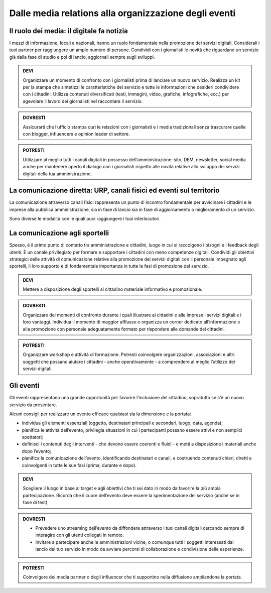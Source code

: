 Dalle media relations alla organizzazione degli eventi
~~~~~~~~~~~~~~~~~~~~~~~~~~~~~~~~~~~~~~~~~~~~~~~~~~~~~~

Il ruolo dei media: il digitale fa notizia
^^^^^^^^^^^^^^^^^^^^^^^^^^^^^^^^^^^^^^^^^^^

I mezzi di informazione, locali e nazionali, hanno un ruolo fondamentale nella promozione dei servizi digitali. Considerali i tuoi partner per raggiungere un ampio  numero di persone. Condividi con i giornalisti le novità che riguardano un servizio già dalla fase di studio e poi di lancio,  aggiornali sempre sugli sviluppi.

.. admonition:: DEVI

   Organizzare un momento di confronto con i giornalisti prima di lanciare un nuovo servizio. Realizza un kit per la stampa che sintetizzi    le caratteristiche del servizio e tutte le informazioni che desideri condividere con i cittadini. Utilizza contenuti diversificati        (testi, immagini, video, grafiche, infografiche, ecc.) per agevolare il lavoro dei giornalisti nel raccontare il servizio.

.. admonition:: DOVRESTI

   Assicurarti che l’ufficio stampa curi le relazioni con i giornalisti e i media tradizionali senza trascurare quelle con blogger,          influencers e opinion leader di settore. 

.. admonition:: POTRESTI

   Utilizzare al meglio tutti i canali digitali in possesso dell’amministrazione: sito, DEM, newsletter, social media anche per mantenere    aperto il dialogo con i giornalisti rispetto alle novità relative allo sviluppo dei servizi digitali della tua amministrazione. 


La comunicazione diretta: URP, canali fisici ed eventi sul territorio
^^^^^^^^^^^^^^^^^^^^^^^^^^^^^^^^^^^^^^^^^^^^^^^^^^^^^^^^^^^^^^^^^^^^^^

La comunicazione attraverso canali fisici rappresenta un punto di incontro fondamentale per avvicinare i cittadini e le imprese alla pubblica amministrazione, sia in fase di lancio sia in fase di aggiornamento o miglioramento di un servizio.

Sono diverse le modalità con le quali puoi raggiungere i tuoi interlocutori.


La comunicazione agli sportelli
^^^^^^^^^^^^^^^^^^^^^^^^^^^^^^^^

Spesso, è il primo punto di contatto tra  amministrazione e cittadini, luogo in cui si raccolgono i bisogni e i feedback degli utenti. È un canale privilegiato per formare e supportare i cittadini con meno competenze digitali. Condividi gli obiettivi strategici delle attività di comunicazione relative alla promozione dei servizi digitali con il personale impegnato agli sportelli, il loro supporto è di fondamentale importanza in  tutte le fasi di promozione del servizio.

.. admonition:: DEVI
   
   Mettere a disposizione degli sportelli al cittadino materiale informativo e promozionale.

.. admonition:: DOVRESTI

   Organizzare dei momenti di confronto durante i quali illustrare ai cittadini e alle imprese i servizi digitali e i loro vantaggi.        Individua il momento di maggior afflusso e organizza un corner dedicato all’informazione e alla promozione con personale                adeguatamente formato per rispondere alle domande dei cittadini.

.. admonition:: POTRESTI

   Organizzare workshop e attività di formazione. Potresti coinvolgere organizzazioni, associazioni e altri soggetti che possano aiutare    i cittadini - anche operativamente - a comprendere al meglio l’utilizzo dei servizi digitali.

Gli eventi
^^^^^^^^^^

Gli eventi rappresentano una grande opportunità per favorire l’inclusione del cittadino, sopratutto se c’è un nuovo servizio da presentare.

Alcuni consigli per realizzare un evento efficace qualsiasi sia la dimensione e la portata:

- individua gli elementi essenziali (oggetto, destinatari principali e secondari, luogo, data, agenda);

- pianifica le attività dell’evento, privilegia situazioni in cui i partecipanti possano essere attivi e non semplici spettatori; 

- definisci i contenuti degli interventi - che devono essere coerenti e fluidi - e metti a disposizione i materiali anche dopo l’evento;

- pianifica la comunicazione dell’evento, identificando destinatari e canali, e costruendo contenuti chiari, diretti e coinvolgenti in tutte le sue fasi (prima, durante e dopo).

.. admonition:: DEVI
 
   Scegliere il luogo in base al target e agli obiettivi che ti sei dato in modo da favorire la più ampia partecipazione. Ricorda che il    cuore dell’evento deve essere la sperimentazione del servizio (anche se in fase di test)

.. admonition:: DOVRESTI

   - Prevedere uno streaming dell’evento da diffondere attraverso i tuoi canali digitali cercando sempre di interagire con gli utenti        collegati in remoto.
   
   - Invitare a partecipare anche le amministrazioni vicine, o comunque tutti i soggetti interessati dal lancio del tuo servizio in          modo da avviare percorsi di collaborazione e condivisione delle esperienze.

.. admonition:: POTRESTI
 
   Coinvolgere dei media partner o degli influencer che ti supportino nella diffusione ampliandone la portata.
   
.. discourse::
   :topic_identifier: 3404
   

